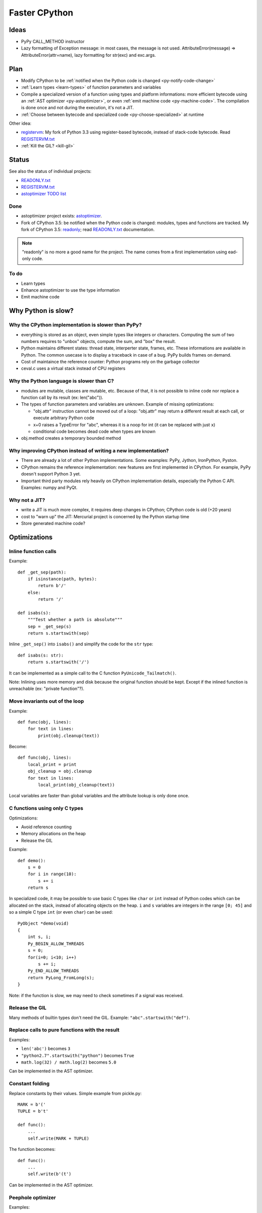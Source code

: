 **************
Faster CPython
**************

Ideas
=====

* PyPy CALL_METHOD instructor
* Lazy formatting of Exception message: in most cases, the message is not used.
  AttributeError(message) => AttributeError(attr=name), lazy formatting
  for str(exc) and exc.args.

Plan
====

* Modify CPython to be :ref:`notified when the Python code is changed <py-notify-code-change>`
* :ref:`Learn types <learn-types>` of function parameters and variables
* Compile a specialized version of a function using types and platform
  informations: more efficient bytecode using an :ref:`AST optimizer <py-astoptimizer>`, or even :ref:`emit machine code <py-machine-code>`. The
  compilation is done once and not during the execution, it's not a JIT.
* :ref:`Choose between bytecode and specialized code <py-choose-specialized>`
  at runtime

Other idea:

* `registervm <http://hg.python.org/sandbox/registervm>`_: My fork of Python
  3.3 using register-based bytecode, instead of stack-code bytecode. Read
  `REGISTERVM.txt <http://hg.python.org/sandbox/registervm/file/tip/REGISTERVM.txt>`_
* :ref:`Kill the GIL? <kill-gil>`


Status
======

.. _py-notify-code-change:
.. _py-astoptimizer:


See also the status of individual projects:

* `READONLY.txt <http://hg.python.org/sandbox/readonly/file/tip/READONLY.txt>`_
* `REGISTERVM.txt <http://hg.python.org/sandbox/registervm/file/tip/REGISTERVM.txt>`_
* `astoptimizer TODO list <https://bitbucket.org/haypo/astoptimizer/src/tip/TODO>`_

Done
----

* astoptimizer project exists:
  `astoptimizer <https://bitbucket.org/haypo/astoptimizer>`_.
* Fork of CPython 3.5: be notified when the Python code is changed:
  modules, types and functions are tracked. My fork of CPython 3.5: `readonly
  <http://hg.python.org/sandbox/readonly>`_; read `READONLY.txt
  <http://hg.python.org/sandbox/readonly/file/tip/READONLY.txt>`_
  documentation.

.. note::

   "readonly" is no more a good name for the project. The name comes from
   a first implementation using ead-only code.

To do
-----

* Learn types
* Enhance astoptimizer to use the type information
* Emit machine code


Why Python is slow?
===================

Why the CPython implementation is slower than PyPy?
---------------------------------------------------

* everything is stored as an object, even simple types like integers or
  characters. Computing the sum of two numbers requires to "unbox" objects,
  compute the sum, and "box" the result.
* Python maintains different states: thread state, interperter state, frames,
  etc. These informations are available in Python. The common usecase is
  to display a traceback in case of a bug. PyPy builds frames on demand.
* Cost of maintaince the reference counter: Python programs rely on the
  garbage collector
* ceval.c uses a virtual stack instead of CPU registers

Why the Python language is slower than C?
-----------------------------------------

* modules are mutable, classes are mutable, etc. Because of that, it is not
  possible to inline code nor replace a function call by its result (ex:
  len("abc")).
* The types of function parameters and variables are unknown. Example of
  missing optimizations:

  * "obj.attr" instruction cannot be moved out of a loop: "obj.attr" may
    return a different result at each call, or execute arbitrary Python code
  * x+0 raises a TypeError for "abc", whereas it is a noop for int (it
    can be replaced with just ``x``)
  * conditional code becomes dead code when types are known

* obj.method creates a temporary bounded method


Why improving CPython instead of writing a new implementation?
--------------------------------------------------------------

* There are already a lot of other Python implementations. Some examples:
  PyPy, Jython, IronPython, Pyston.
* CPython remains the reference implementation: new features are first
  implemented in CPython. For example, PyPy doesn't support Python 3 yet.
* Important third party modules rely heavily on CPython implementation details,
  especially the Python C API. Examples: numpy and PyQt.


Why not a JIT?
--------------

* write a JIT is much more complex, it requires deep changes in CPython;
  CPython code is old (+20 years)
* cost to "warn up" the JIT: Mercurial project is concerned by the Python
  startup time
* Store generated machine code?


Optimizations
=============

Inline function calls
---------------------

Example::

    def _get_sep(path):
        if isinstance(path, bytes):
            return b'/'
        else:
            return '/'

    def isabs(s):
        """Test whether a path is absolute"""
        sep = _get_sep(s)
        return s.startswith(sep)

Inline ``_get_sep()`` into ``isabs()`` and simplify the code for the ``str``
type::

    def isabs(s: str):
        return s.startswith('/')

It can be implemented as a simple call to the C function
``PyUnicode_Tailmatch()``.

Note: Inlining uses more memory and disk because the original function should
be kept. Except if the inlined function is unreachable (ex: "private
function"?).


Move invariants out of the loop
-------------------------------

Example::

    def func(obj, lines):
        for text in lines:
            print(obj.cleanup(text))

Become::

    def func(obj, lines):
        local_print = print
        obj_cleanup = obj.cleanup
        for text in lines:
            local_print(obj_cleanup(text))

Local variables are faster than global variables and the attribute lookup is
only done once.


C functions using only C types
------------------------------

Optimizations:

* Avoid reference counting
* Memory allocations on the heap
* Release the GIL

Example::

    def demo():
        s = 0
        for i in range(10):
            s += i
        return s

In specialized code, it may be possible to use basic C types like ``char`` or
``int`` instead of Python codes which can be allocated on the stack, instead of
allocating objects on the heap. ``i`` and ``s`` variables are integers in the
range ``[0; 45]`` and so a simple C type ``int`` (or even ``char``) can be
used::

    PyObject *demo(void)
    {
        int s, i;
        Py_BEGIN_ALLOW_THREADS
        s = 0;
        for(i=0; i<10; i++)
            s += i;
        Py_END_ALLOW_THREADS
        return PyLong_FromLong(s);
    }

Note: if the function is slow, we may need to check sometimes if a signal was
received.


Release the GIL
---------------

Many methods of builtin types don't need the GIL. Example:
``"abc".startswith("def")``.


Replace calls to pure functions with the result
-----------------------------------------------

Examples:

- ``len('abc')`` becomes ``3``
- ``"python2.7".startswith("python")`` becomes ``True``
- ``math.log(32) / math.log(2)`` becomes ``5.0``

Can be implemented in the AST optimizer.


Constant folding
----------------

Replace constants by their values. Simple example from pickle.py::

        MARK = b'('
        TUPLE = b't'

        def func():
            ...
            self.write(MARK + TUPLE)

The function becomes::

        def func():
            ...
            self.write(b'(t')

Can be implemented in the AST optimizer.


Peephole optimizer
------------------

Examples:

* x+0 => x if x is an int
* x*0 => 0 if x is an int
* x*1 => x if x is an int, str or a tuple
* x and True
* x or False
* x = x + 1 => x += 1 if x is an int


Unroll loops
------------

Example::

    for i in range(4):
        print(i)

The loop body can be duplicated (twice in this example) to reduce the cost of a
loop::

    for i in range(0,4,2):
        print(i)
        print(i+1)
    i = 3

Or::

    print(0)
    print(1)
    print(2)
    print(3)
    i = 3



Remove dead code
----------------

- ``if DEBUG: print("debug")`` where ``DEBUG`` is known to be False


Load globals when the module is loaded
--------------------------------------

Load globals when the module is loaded? Ex: load "print" name when the module
is loaded.

Example::

    def hello():
        print("Hello World")

Become::

    local_print = print

    def hello():
        local_print("Hello World")

Useful if ``hello()`` is compiled to C code.


Don't create Python frames
--------------------------

Inlining and other optimizations don't create Python frames anymore. It can be
a serious issue to debug programs: tracebacks are an important feature of
Python.

At least in debug mode, frames should be created.

PyPy supports lazy creation of frames if an exception is raised.


.. _learn-types:

Learn types
===========

* Add code in the compiler to record types of function calls. Run your program.
  Use recorded types.
* Range of numbers (predict C int overflow)
* Optional paramters: forceload=0. Dead code with forceload=0.
* Count number of calls to the function to decide if it should be optimized
  or not.
* Measure time spend in a function. It can be used to decide if it's useful
  to release or not the GIL.
* Store type information directly in the source code? Manual type annotation?


.. _py-machine-code:

Emit machine code
=================

* Limited to simple types like integers?
* Use LLVM?
* Reuse Cython or numba?
* Replace bytecode with C functions calls. Ex: instead of PyNumber_Add(a, b)
  for a+b, emit PyUnicode_Concat(a, b), long_add(a, b) or even simpler code
  without unbox/box
* Calling convention: have two versions of the function? only emit the C
  version if it is needed?

  - Called from Python: Python C API, ``PyObject* func(PyObject *args, PyObject *kwargs)``
  - Called from C (specialized machine code): C API, ``int func(char a, double d)``
  - Version which doesn't need the GIL to be locked?

* Option to compile a whole application into machine code for proprietary
  software?


Example of (specialized) machine code
-------------------------------------

Python code::

    def mysum(a, b):
        return a + b

Python bytecode::

    0 LOAD_FAST                0 (a)
    3 LOAD_FAST                1 (b)
    6 BINARY_ADD
    7 RETURN_VALUE

C code used to executed bytecode (without code to read bytecode and handle
signals)::

    /* LOAD_FAST */
    {
        PyObject *value = GETLOCAL(0);
        if (value == NULL) {
            format_exc_check_arg(PyExc_UnboundLocalError, ...);
            goto error;
        }
        Py_INCREF(value);
        PUSH(value);
    }

    /* LOAD_FAST */
    {
        PyObject *value = GETLOCAL(1);
        if (value == NULL) {
            format_exc_check_arg(PyExc_UnboundLocalError, ...);
            goto error;
        }
        Py_INCREF(value);
        PUSH(value);
    }

    /* BINARY_ADD */
    {
        PyObject *right = POP();
        PyObject *left = TOP();
        PyObject *sum;
        if (PyUnicode_CheckExact(left) &&
                 PyUnicode_CheckExact(right)) {
            sum = unicode_concatenate(left, right, f, next_instr);
            /* unicode_concatenate consumed the ref to v */
        }
        else {
            sum = PyNumber_Add(left, right);
            Py_DECREF(left);
        }
        Py_DECREF(right);
        SET_TOP(sum);
        if (sum == NULL)
            goto error;
    }

    /* RETURN_VALUE */
    {
        retval = POP();
        why = WHY_RETURN;
        goto fast_block_end;
    }

Specialized and simplified C code if both arguments are Unicode strings::

    /* LOAD_FAST */
    PyObject *left = GETLOCAL(0);
    if (left == NULL) {
        format_exc_check_arg(PyExc_UnboundLocalError, ...);
        goto error;
    }
    Py_INCREF(left);

    /* LOAD_FAST */
    PyObject *right = GETLOCAL(1);
    if (right == NULL) {
        format_exc_check_arg(PyExc_UnboundLocalError, ...);
        goto error;
    }
    Py_INCREF(right);

    /* BINARY_ADD */
    PyUnicode_Append(&left, right);
    Py_DECREF(right);
    if (sum == NULL)
        goto error;

    /* RETURN_VALUE */
    retval = left;
    why = WHY_RETURN;
    goto fast_block_end;


.. _py-choose-specialized:

Test if the specialized function can be used
============================================

Write code to choose between the bytecode evaluation and the machine code.

Preconditions:

* Check if os.path.isabs() was modified:

  - current namespace was modified? (os name cannot be replaced)
  - namespace of the os.path module was modified?
  - os.path.isabs function was modified?
  - compilation: checksum of the os.py and posixpath.py?

* Check the exact type of arguments

  - x type is str: in C, PyUnicode_CheckExact(x)
  - list of int: check the whole array before executing code? fallback
    in the specialized code to handle non int items?

* Callback to use the slow-path if something is modified?
* Disable optimizations when tracing is enabled
* Online benchmark to decide if preconditions and optimized code is faster than
  the original code?


.. _kill-gil:

Kill the GIL?
=============

Why does CPython need a global lock?
------------------------------------

Incomplete list:

* Python memory allocation is not thread safe (it should be easy to
  make it thread safe)
* The reference counter of each object is protected by the GIL.
* CPython has a lot of global C variables. Examples:

  - ``interp`` is a structure which contains variables of the Python
    interpreter: modules, list of Python threads, builtins, etc.
  - ``int`` singletons (-5..255)
  - ``str`` singletons (Python 3: latin1 characters)

* Some third party C libraries and even functions the C standard library are
  not thread safe: the GIL works around this limitation.

Kill the GIL
------------

* Require deep changes of CPython code
* The current Python C API is too specific to CPython implementation details:
  need a new API. Maybe the stable ABI?
* Modify third party modules to use the stable ABI to avoid relying on CPython
  implementation details like reference couting
* Replace reference counting with something else? Atomic operations?
* Use finer locks on some specific operations (release the GIL)? like
  operations on builtin types which don't need to execute arbitrary Python
  code. Counter example: dict where keys are objects different than int and
  str.

See also pyparallel.


Links
=====

Fully Python compliant
----------------------

* `PyPy <http://pypy.org/>`_
* `Jython <http://www.jython.org/>`_ based on the JVM
* `IronPython <http://ironpython.net/>`_ based on the .NET VM
* `Unladen Swallow <http://code.google.com/p/unladen-swallow/>`_ fork of CPython 2.6 using LLVM

  - `Unladen Swallow Retrospective
    <http://qinsb.blogspot.com.au/2011/03/unladen-swallow-retrospective.html>`_
  - `PEP 3146 <http://python.org/dev/peps/pep-3146/>`_


Fully Python compliant??
------------------------

* `psyco <http://psyco.sourceforge.net/>`_

Subset of Python to C++
------------------------

* `Nuitka <http://www.nuitka.net/pages/overview.html>`_
* `Python2C <http://strout.net/info/coding/python/ai/python2c.py>`_
* `Shedskin <http://code.google.com/p/shedskin/>`_
* `pythran <https://github.com/serge-sans-paille/pythran>`_ (no class, set,
  dict, exception, file handling, ...)

Subset of Python
----------------

* `pymothoa <http://code.google.com/p/pymothoa/>`_: use LLVM;
  don't support classes nor exceptions.
* `unpython <http://code.google.com/p/unpython/>`_: Python to C
* `Perthon <http://perthon.sourceforge.net/>`_: Python to Perl
* `Copperhead <http://copperhead.github.com/>`_: Python to GPU (Nvidia)

Language very close to Python
-----------------------------

* `Cython <http://www.cython.org/>`_: "Cython is a programming language based
  on Python, with extra syntax allowing for optional static type declarations."

  - based on `Pyrex <http://www.cosc.canterbury.ac.nz/greg.ewing/python/Pyrex/>`_

Misc links
----------

* `"Need for speed" sprint <http://wiki.python.org/moin/NeedForSpeed>`_ (2006)
* ceval.c: use registers?

  * Java: `Virtual Machine Showdown: Stack Versus Registers <http://static.usenix.org/events/vee05/full_papers/p153-yunhe.pdf>`_
    (Yunhe Shi, David Gregg, Andrew Beatty, M. Anton Ertl, 2005)
  * Lua 5: `The Implementation of Lua 5.0 <http://www.tecgraf.puc-rio.br/~lhf/ftp/doc/sblp2005.pdf>`_
    (Roberto Ierusalimschy, Luiz Henrique de Figueiredo, Waldemar Celes, 2005)
  * `Python-ideas: Register based interpreter
    <http://mail.python.org/pipermail/python-ideas/2009-February/003092.html>`_
  * `unladen-swallow: ProjectPlan <https://code.google.com/p/unladen-swallow/wiki/ProjectPlan>`_:
    "Using a JIT will also allow us to move Python from a stack-based machine
    to a register machine, which has been shown to improve performance in other
    similar languages (Ierusalimschy et al, 2005; Shi et al, 2005)."

* Use a more efficient VM
* `WPython <http://code.google.com/p/wpython/>`_: 16-bit word-codes instead of byte-codes
* `Hotpy <http://code.google.com/p/hotpy/>`_ and
  `Hotpy 2 <https://bitbucket.org/markshannon/hotpy_2>`_: built using the
  `GVMT <http://code.google.com/p/gvmt/>`_ (The Glasgow Virtual Machine Toolkit)
* Search for Python issues of type performance: http://bugs.python.org/
* `Volunteer developed free-threaded cross platform virtual machines?
  <http://www.boredomandlaziness.org/2012/07/volunteer-supported-free-threaded-cross.html>`_

